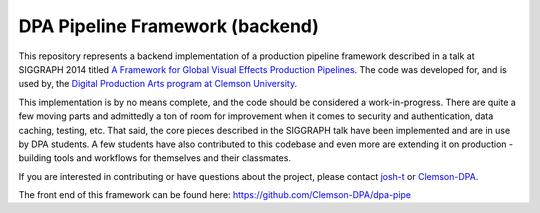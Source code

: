 
DPA Pipeline Framework (backend)
----------------------------------

This repository represents a backend implementation of a production pipeline framework described in a talk at SIGGRAPH 2014 titled `A Framework for Global Visual Effects Production Pipelines <https://vimeo.com/116364653>`_. The code was developed for, and is used by, the `Digital Production Arts program at Clemson University <http://clemson.edu/dpa>`_. 

This implementation is by no means complete, and the code should be considered a work-in-progress. There are quite a few moving parts and admittedly a ton of room for improvement when it comes to security and authentication, data caching, testing, etc. That said, the core pieces described in the SIGGRAPH talk have been implemented and are in use by DPA students. A few students have also contributed to this codebase and even more are extending it on production - building tools and workflows for themselves and their classmates.

If you are interested in contributing or have questions about the project, please contact `josh-t <https://github.com/josh-t>`_ or `Clemson-DPA <https://github.com/Clemson-DPA>`_.

The front end of this framework can be found here: https://github.com/Clemson-DPA/dpa-pipe

